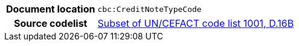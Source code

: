 

[cols="1,4"]
|===
h| Document location
| `cbc:CreditNoteTypeCode`
h| Source codelist
|
 link:http://www.unece.org/fileadmin/DAM/trade/untdid/d16b/tred/tred1001.htm[Subset of UN/CEFACT code list 1001, D.16B]
|===
